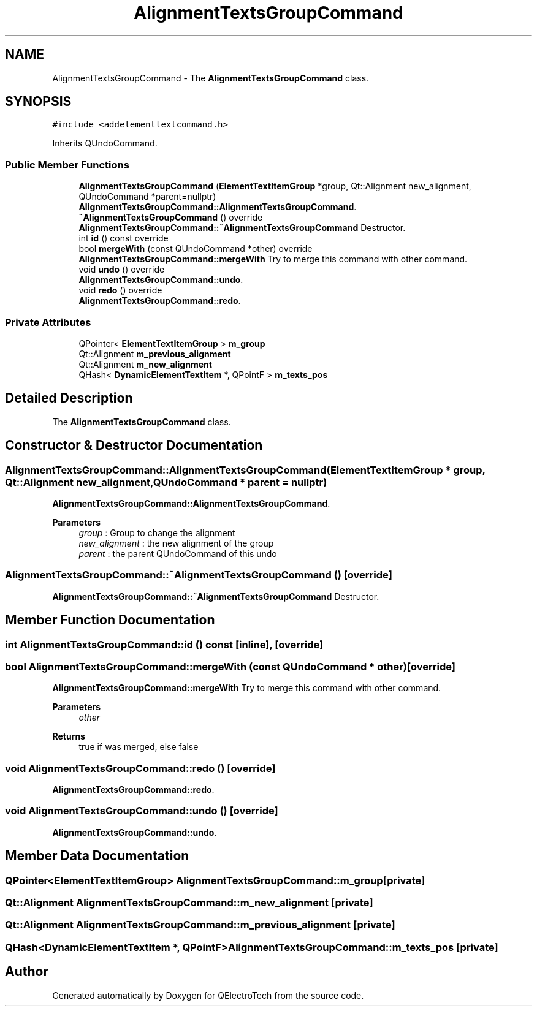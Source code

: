 .TH "AlignmentTextsGroupCommand" 3 "Thu Aug 27 2020" "Version 0.8-dev" "QElectroTech" \" -*- nroff -*-
.ad l
.nh
.SH NAME
AlignmentTextsGroupCommand \- The \fBAlignmentTextsGroupCommand\fP class\&.  

.SH SYNOPSIS
.br
.PP
.PP
\fC#include <addelementtextcommand\&.h>\fP
.PP
Inherits QUndoCommand\&.
.SS "Public Member Functions"

.in +1c
.ti -1c
.RI "\fBAlignmentTextsGroupCommand\fP (\fBElementTextItemGroup\fP *group, Qt::Alignment new_alignment, QUndoCommand *parent=nullptr)"
.br
.RI "\fBAlignmentTextsGroupCommand::AlignmentTextsGroupCommand\fP\&. "
.ti -1c
.RI "\fB~AlignmentTextsGroupCommand\fP () override"
.br
.RI "\fBAlignmentTextsGroupCommand::~AlignmentTextsGroupCommand\fP Destructor\&. "
.ti -1c
.RI "int \fBid\fP () const override"
.br
.ti -1c
.RI "bool \fBmergeWith\fP (const QUndoCommand *other) override"
.br
.RI "\fBAlignmentTextsGroupCommand::mergeWith\fP Try to merge this command with other command\&. "
.ti -1c
.RI "void \fBundo\fP () override"
.br
.RI "\fBAlignmentTextsGroupCommand::undo\fP\&. "
.ti -1c
.RI "void \fBredo\fP () override"
.br
.RI "\fBAlignmentTextsGroupCommand::redo\fP\&. "
.in -1c
.SS "Private Attributes"

.in +1c
.ti -1c
.RI "QPointer< \fBElementTextItemGroup\fP > \fBm_group\fP"
.br
.ti -1c
.RI "Qt::Alignment \fBm_previous_alignment\fP"
.br
.ti -1c
.RI "Qt::Alignment \fBm_new_alignment\fP"
.br
.ti -1c
.RI "QHash< \fBDynamicElementTextItem\fP *, QPointF > \fBm_texts_pos\fP"
.br
.in -1c
.SH "Detailed Description"
.PP 
The \fBAlignmentTextsGroupCommand\fP class\&. 
.SH "Constructor & Destructor Documentation"
.PP 
.SS "AlignmentTextsGroupCommand::AlignmentTextsGroupCommand (\fBElementTextItemGroup\fP * group, Qt::Alignment new_alignment, QUndoCommand * parent = \fCnullptr\fP)"

.PP
\fBAlignmentTextsGroupCommand::AlignmentTextsGroupCommand\fP\&. 
.PP
\fBParameters\fP
.RS 4
\fIgroup\fP : Group to change the alignment 
.br
\fInew_alignment\fP : the new alignment of the group 
.br
\fIparent\fP : the parent QUndoCommand of this undo 
.RE
.PP

.SS "AlignmentTextsGroupCommand::~AlignmentTextsGroupCommand ()\fC [override]\fP"

.PP
\fBAlignmentTextsGroupCommand::~AlignmentTextsGroupCommand\fP Destructor\&. 
.SH "Member Function Documentation"
.PP 
.SS "int AlignmentTextsGroupCommand::id () const\fC [inline]\fP, \fC [override]\fP"

.SS "bool AlignmentTextsGroupCommand::mergeWith (const QUndoCommand * other)\fC [override]\fP"

.PP
\fBAlignmentTextsGroupCommand::mergeWith\fP Try to merge this command with other command\&. 
.PP
\fBParameters\fP
.RS 4
\fIother\fP 
.RE
.PP
\fBReturns\fP
.RS 4
true if was merged, else false 
.RE
.PP

.SS "void AlignmentTextsGroupCommand::redo ()\fC [override]\fP"

.PP
\fBAlignmentTextsGroupCommand::redo\fP\&. 
.SS "void AlignmentTextsGroupCommand::undo ()\fC [override]\fP"

.PP
\fBAlignmentTextsGroupCommand::undo\fP\&. 
.SH "Member Data Documentation"
.PP 
.SS "QPointer<\fBElementTextItemGroup\fP> AlignmentTextsGroupCommand::m_group\fC [private]\fP"

.SS "Qt::Alignment AlignmentTextsGroupCommand::m_new_alignment\fC [private]\fP"

.SS "Qt::Alignment AlignmentTextsGroupCommand::m_previous_alignment\fC [private]\fP"

.SS "QHash<\fBDynamicElementTextItem\fP *, QPointF> AlignmentTextsGroupCommand::m_texts_pos\fC [private]\fP"


.SH "Author"
.PP 
Generated automatically by Doxygen for QElectroTech from the source code\&.
